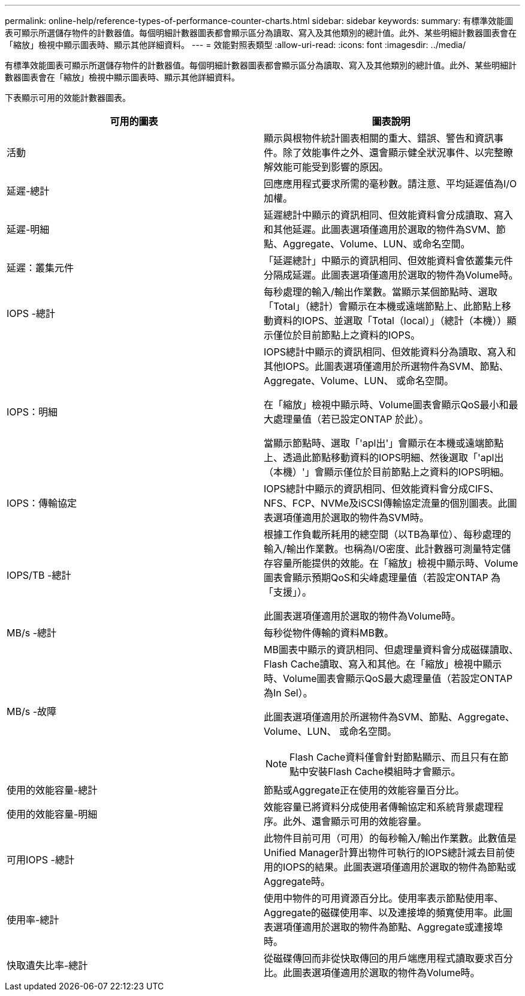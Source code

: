 ---
permalink: online-help/reference-types-of-performance-counter-charts.html 
sidebar: sidebar 
keywords:  
summary: 有標準效能圖表可顯示所選儲存物件的計數器值。每個明細計數器圖表都會顯示區分為讀取、寫入及其他類別的總計值。此外、某些明細計數器圖表會在「縮放」檢視中顯示圖表時、顯示其他詳細資料。 
---
= 效能對照表類型
:allow-uri-read: 
:icons: font
:imagesdir: ../media/


[role="lead"]
有標準效能圖表可顯示所選儲存物件的計數器值。每個明細計數器圖表都會顯示區分為讀取、寫入及其他類別的總計值。此外、某些明細計數器圖表會在「縮放」檢視中顯示圖表時、顯示其他詳細資料。

下表顯示可用的效能計數器圖表。

[cols="2*"]
|===
| 可用的圖表 | 圖表說明 


 a| 
活動
 a| 
顯示與根物件統計圖表相關的重大、錯誤、警告和資訊事件。除了效能事件之外、還會顯示健全狀況事件、以完整瞭解效能可能受到影響的原因。



 a| 
延遲-總計
 a| 
回應應用程式要求所需的毫秒數。請注意、平均延遲值為I/O加權。



 a| 
延遲-明細
 a| 
延遲總計中顯示的資訊相同、但效能資料會分成讀取、寫入和其他延遲。此圖表選項僅適用於選取的物件為SVM、節點、Aggregate、Volume、LUN、或命名空間。



 a| 
延遲：叢集元件
 a| 
「延遲總計」中顯示的資訊相同、但效能資料會依叢集元件分隔成延遲。此圖表選項僅適用於選取的物件為Volume時。



 a| 
IOPS -總計
 a| 
每秒處理的輸入/輸出作業數。當顯示某個節點時、選取「Total」（總計）會顯示在本機或遠端節點上、此節點上移動資料的IOPS、並選取「Total（local）」（總計（本機））顯示僅位於目前節點上之資料的IOPS。



 a| 
IOPS：明細
 a| 
IOPS總計中顯示的資訊相同、但效能資料分為讀取、寫入和其他IOPS。此圖表選項僅適用於所選物件為SVM、節點、Aggregate、Volume、LUN、 或命名空間。

在「縮放」檢視中顯示時、Volume圖表會顯示QoS最小和最大處理量值（若已設定ONTAP 於此）。

當顯示節點時、選取「'apl出'」會顯示在本機或遠端節點上、透過此節點移動資料的IOPS明細、然後選取「'apl出（本機）'」會顯示僅位於目前節點上之資料的IOPS明細。



 a| 
IOPS：傳輸協定
 a| 
IOPS總計中顯示的資訊相同、但效能資料會分成CIFS、NFS、FCP、NVMe及iSCSI傳輸協定流量的個別圖表。此圖表選項僅適用於選取的物件為SVM時。



 a| 
IOPS/TB -總計
 a| 
根據工作負載所耗用的總空間（以TB為單位）、每秒處理的輸入/輸出作業數。也稱為I/O密度、此計數器可測量特定儲存容量所能提供的效能。在「縮放」檢視中顯示時、Volume圖表會顯示預期QoS和尖峰處理量值（若設定ONTAP 為「支援」）。

此圖表選項僅適用於選取的物件為Volume時。



 a| 
MB/s -總計
 a| 
每秒從物件傳輸的資料MB數。



 a| 
MB/s -故障
 a| 
MB圖表中顯示的資訊相同、但處理量資料會分成磁碟讀取、Flash Cache讀取、寫入和其他。在「縮放」檢視中顯示時、Volume圖表會顯示QoS最大處理量值（若設定ONTAP 為In Sel）。

此圖表選項僅適用於所選物件為SVM、節點、Aggregate、Volume、LUN、 或命名空間。

[NOTE]
====
Flash Cache資料僅會針對節點顯示、而且只有在節點中安裝Flash Cache模組時才會顯示。

====


 a| 
使用的效能容量-總計
 a| 
節點或Aggregate正在使用的效能容量百分比。



 a| 
使用的效能容量-明細
 a| 
效能容量已將資料分成使用者傳輸協定和系統背景處理程序。此外、還會顯示可用的效能容量。



 a| 
可用IOPS -總計
 a| 
此物件目前可用（可用）的每秒輸入/輸出作業數。此數值是Unified Manager計算出物件可執行的IOPS總計減去目前使用的IOPS的結果。此圖表選項僅適用於選取的物件為節點或Aggregate時。



 a| 
使用率-總計
 a| 
使用中物件的可用資源百分比。使用率表示節點使用率、Aggregate的磁碟使用率、以及連接埠的頻寬使用率。此圖表選項僅適用於選取的物件為節點、Aggregate或連接埠時。



 a| 
快取遺失比率-總計
 a| 
從磁碟傳回而非從快取傳回的用戶端應用程式讀取要求百分比。此圖表選項僅適用於選取的物件為Volume時。

|===